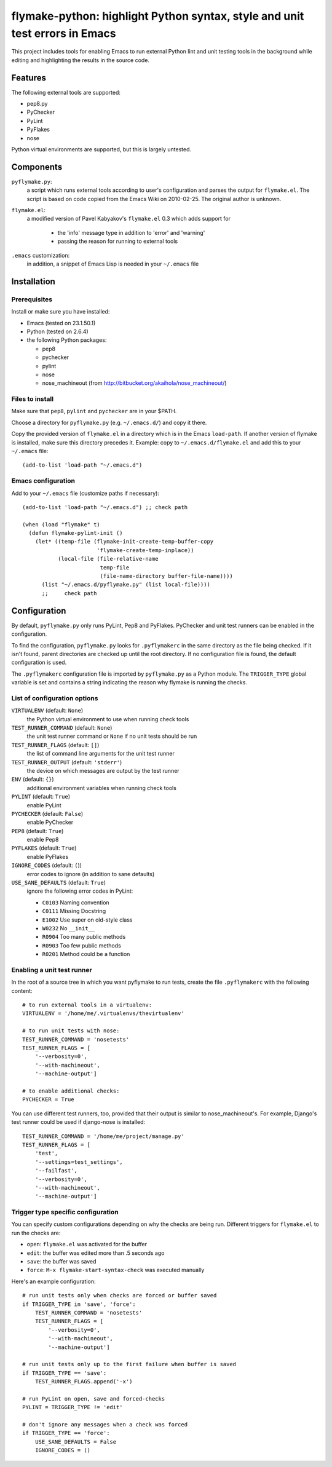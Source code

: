 ==============================================================================
 flymake-python: highlight Python syntax, style and unit test errors in Emacs
==============================================================================

This project includes tools for enabling Emacs to run external Python
lint and unit testing tools in the background while editing and
highlighting the results in the source code.


Features
========

The following external tools are supported:

* pep8.py
* PyChecker
* PyLint
* PyFlakes
* nose

Python virtual environments are supported, but this is largely
untested.


Components
==========

``pyflymake.py``:
    a script which runs external tools according to user's
    configuration and parses the output for ``flymake.el``.  The
    script is based on code copied from the Emacs Wiki on 2010-02-25.
    The original author is unknown.

``flymake.el``:
    a modified version of Pavel Kabyakov's ``flymake.el`` 0.3 which
    adds support for

     * the 'info' message type in addition to 'error' and 'warning'
     * passing the reason for running to external tools

``.emacs`` customization:
    in addition, a snippet of Emacs Lisp is needed in your ``~/.emacs``
    file


Installation
============

Prerequisites
-------------

Install or make sure you have installed:

* Emacs (tested on 23.1.50.1)
* Python (tested on 2.6.4)
* the following Python packages:

  * pep8
  * pychecker
  * pylint
  * nose
  * nose_machineout (from http://bitbucket.org/akaihola/nose_machineout/)

Files to install
----------------

Make sure that ``pep8``, ``pylint`` and ``pychecker`` are in your
$PATH.

Choose a directory for ``pyflymake.py`` (e.g. ``~/.emacs.d/``) and
copy it there.

Copy the provided version of ``flymake.el`` in a directory which is in the Emacs ``load-path``.  If another version of flymake is installed, make sure this directory precedes it.  Example: copy to ``~/.emacs.d/flymake.el`` and add this to your ``~/.emacs`` file::

    (add-to-list 'load-path "~/.emacs.d")

Emacs configuration
-------------------

Add to your ``~/.emacs`` file (customize paths if necessary)::

    (add-to-list 'load-path "~/.emacs.d") ;; check path

    (when (load "flymake" t)
      (defun flymake-pylint-init ()
        (let* ((temp-file (flymake-init-create-temp-buffer-copy
                           'flymake-create-temp-inplace))
               (local-file (file-relative-name
                            temp-file
                            (file-name-directory buffer-file-name))))
          (list "~/.emacs.d/pyflymake.py" (list local-file))))
	  ;;     check path

Configuration
=============

By default, ``pyflymake.py`` only runs PyLint, Pep8 and PyFlakes.
PyChecker and unit test runners can be enabled in the configuration.

To find the configuration, ``pyflymake.py`` looks for ``.pyflymakerc``
in the same directory as the file being checked.  If it isn't found,
parent directories are checked up until the root directory.  If no
configuration file is found, the default configuration is used.

The ``.pyflymakerc`` configuration file is imported by
``pyflymake.py`` as a Python module.  The ``TRIGGER_TYPE`` global
variable is set and contains a string indicating the reason why
flymake is running the checks.

List of configuration options
-----------------------------

``VIRTUALENV`` (default: ``None``)
    the Python virtual environment to use when running check tools

``TEST_RUNNER_COMMAND`` (default: ``None``)
    the unit test runner command or ``None`` if no unit tests should
    be run

``TEST_RUNNER_FLAGS`` (default: ``[]``)
    the list of command line arguments for the unit test runner

``TEST_RUNNER_OUTPUT`` (default: ``'stderr'``)
    the device on which messages are output by the test runner

``ENV`` (default: ``{}``)
    additional environment variables when running check tools

``PYLINT`` (default: ``True``)
    enable PyLint

``PYCHECKER`` (default: ``False``)
    enable PyChecker

``PEP8`` (default: ``True``)
    enable Pep8

``PYFLAKES`` (default: ``True``)
    enable PyFlakes

``IGNORE_CODES`` (default: ``(``))
    error codes to ignore (in addition to sane defaults)

``USE_SANE_DEFAULTS`` (default: ``True``)
    ignore the following error codes in PyLint: 

    * ``C0103`` Naming convention
    * ``C0111`` Missing Docstring
    * ``E1002`` Use super on old-style class
    * ``W0232`` No ``__init__``
    * ``R0904`` Too many public methods
    * ``R0903`` Too few public methods
    * ``R0201`` Method could be a function

Enabling a unit test runner
---------------------------

In the root of a source tree in which you want pyflymake to run tests,
create the file ``.pyflymakerc`` with the following content::

    # to run external tools in a virtualenv:
    VIRTUALENV = '/home/me/.virtualenvs/thevirtualenv'

    # to run unit tests with nose:
    TEST_RUNNER_COMMAND = 'nosetests'
    TEST_RUNNER_FLAGS = [
        '--verbosity=0',
        '--with-machineout',
        '--machine-output']

    # to enable additional checks:
    PYCHECKER = True

You can use different test runners, too, provided that their output is
similar to nose_machineout's.  For example, Django's test runner could
be used if django-nose is installed::

    TEST_RUNNER_COMMAND = '/home/me/project/manage.py'
    TEST_RUNNER_FLAGS = [
        'test',
        '--settings=test_settings',
        '--failfast',
        '--verbosity=0',
        '--with-machineout',
        '--machine-output']

Trigger type specific configuration
-----------------------------------

You can specify custom configurations depending on why the checks are
being run.  Different triggers for ``flymake.el`` to run the checks
are:

* ``open``: ``flymake.el`` was activated for the buffer
* ``edit``: the buffer was edited more than .5 seconds ago
* ``save``: the buffer was saved
* ``force``: ``M-x flymake-start-syntax-check`` was executed manually

Here's an example configuration::

    # run unit tests only when checks are forced or buffer saved
    if TRIGGER_TYPE in 'save', 'force':
        TEST_RUNNER_COMMAND = 'nosetests'
        TEST_RUNNER_FLAGS = [
            '--verbosity=0',
            '--with-machineout',
            '--machine-output']

    # run unit tests only up to the first failure when buffer is saved
    if TRIGGER_TYPE == 'save':
        TEST_RUNNER_FLAGS.append('-x')
        
    # run PyLint on open, save and forced-checks
    PYLINT = TRIGGER_TYPE != 'edit'

    # don't ignore any messages when a check was forced
    if TRIGGER_TYPE == 'force':
        USE_SANE_DEFAULTS = False
        IGNORE_CODES = ()
